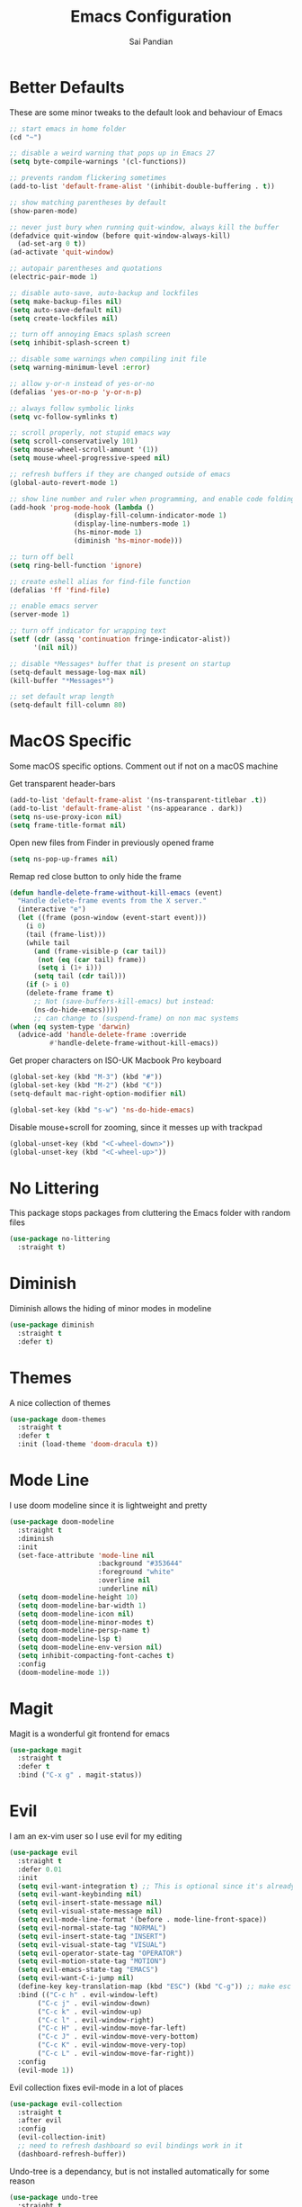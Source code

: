 #+TITLE: Emacs Configuration
#+AUTHOR: Sai Pandian
#+EMAIL: saipandian97@gmail.com
#+STARTUP: overview 

* Better Defaults
These are some minor tweaks to the default look and behaviour of Emacs
#+begin_src emacs-lisp
;; start emacs in home folder
(cd "~")

;; disable a weird warning that pops up in Emacs 27
(setq byte-compile-warnings '(cl-functions))

;; prevents random flickering sometimes
(add-to-list 'default-frame-alist '(inhibit-double-buffering . t))

;; show matching parentheses by default
(show-paren-mode)

;; never just bury when running quit-window, always kill the buffer
(defadvice quit-window (before quit-window-always-kill)
  (ad-set-arg 0 t))
(ad-activate 'quit-window)

;; autopair parentheses and quotations
(electric-pair-mode 1)

;; disable auto-save, auto-backup and lockfiles
(setq make-backup-files nil)
(setq auto-save-default nil)
(setq create-lockfiles nil)

;; turn off annoying Emacs splash screen
(setq inhibit-splash-screen t)

;; disable some warnings when compiling init file
(setq warning-minimum-level :error)

;; allow y-or-n instead of yes-or-no
(defalias 'yes-or-no-p 'y-or-n-p)

;; always follow symbolic links
(setq vc-follow-symlinks t)

;; scroll properly, not stupid emacs way
(setq scroll-conservatively 101)
(setq mouse-wheel-scroll-amount '(1))
(setq mouse-wheel-progressive-speed nil)

;; refresh buffers if they are changed outside of emacs
(global-auto-revert-mode 1)

;; show line number and ruler when programming, and enable code folding
(add-hook 'prog-mode-hook (lambda () 
			    (display-fill-column-indicator-mode 1)
			    (display-line-numbers-mode 1)
			    (hs-minor-mode 1)
			    (diminish 'hs-minor-mode)))

;; turn off bell
(setq ring-bell-function 'ignore)

;; create eshell alias for find-file function
(defalias 'ff 'find-file)

;; enable emacs server
(server-mode 1)

;; turn off indicator for wrapping text
(setf (cdr (assq 'continuation fringe-indicator-alist))
      '(nil nil))

;; disable *Messages* buffer that is present on startup
(setq-default message-log-max nil)
(kill-buffer "*Messages*")

;; set default wrap length
(setq-default fill-column 80)
#+end_src

* MacOS Specific
Some macOS specific options. Comment out if not on a macOS machine

Get transparent header-bars
#+begin_src emacs-lisp
(add-to-list 'default-frame-alist '(ns-transparent-titlebar .t))
(add-to-list 'default-frame-alist '(ns-appearance . dark))
(setq ns-use-proxy-icon nil)
(setq frame-title-format nil)
#+end_src

Open new files from Finder in previously opened frame
#+begin_src emacs-lisp
(setq ns-pop-up-frames nil)
#+end_src

Remap red close button to only hide the frame
#+begin_src emacs-lisp
(defun handle-delete-frame-without-kill-emacs (event)
  "Handle delete-frame events from the X server."
  (interactive "e")
  (let ((frame (posn-window (event-start event)))
	(i 0)
	(tail (frame-list)))
    (while tail
      (and (frame-visible-p (car tail))
	   (not (eq (car tail) frame))
	   (setq i (1+ i)))
      (setq tail (cdr tail)))
    (if (> i 0)
	(delete-frame frame t)
      ;; Not (save-buffers-kill-emacs) but instead:
      (ns-do-hide-emacs))))
      ;; can change to (suspend-frame) on non mac systems
(when (eq system-type 'darwin)
  (advice-add 'handle-delete-frame :override
	      #'handle-delete-frame-without-kill-emacs))
#+end_src

Get proper characters on ISO-UK Macbook Pro keyboard
#+begin_src emacs-lisp
(global-set-key (kbd "M-3") (kbd "#"))
(global-set-key (kbd "M-2") (kbd "€"))
(setq-default mac-right-option-modifier nil)

(global-set-key (kbd "s-w") 'ns-do-hide-emacs)
#+end_src

Disable mouse+scroll for zooming, since it messes up with trackpad
#+begin_src emacs-lisp
(global-unset-key (kbd "<C-wheel-down>"))
(global-unset-key (kbd "<C-wheel-up>"))
#+end_src

* No Littering
This package stops packages from cluttering the Emacs folder with random files
#+begin_src emacs-lisp
(use-package no-littering
  :straight t)
#+end_src

* Diminish
Diminish allows the hiding of minor modes in modeline
#+begin_src emacs-lisp
(use-package diminish
  :straight t
  :defer t)
#+end_src

* Themes
A nice collection of themes
#+begin_src emacs-lisp
(use-package doom-themes
  :straight t
  :defer t
  :init (load-theme 'doom-dracula t))
#+end_src

* Mode Line
I use doom modeline since it is lightweight and pretty
#+begin_src emacs-lisp
(use-package doom-modeline
  :straight t
  :diminish
  :init
  (set-face-attribute 'mode-line nil
                      :background "#353644"
                      :foreground "white"
                      :overline nil
                      :underline nil)
  (setq doom-modeline-height 10)
  (setq doom-modeline-bar-width 1)
  (setq doom-modeline-icon nil)
  (setq doom-modeline-minor-modes t)
  (setq doom-modeline-persp-name t)
  (setq doom-modeline-lsp t)
  (setq doom-modeline-env-version nil)
  (setq inhibit-compacting-font-caches t)
  :config
  (doom-modeline-mode 1))
#+end_src

* Magit
Magit is a wonderful git frontend for emacs
#+begin_src emacs-lisp
(use-package magit
  :straight t
  :defer t
  :bind ("C-x g" . magit-status))
#+end_src

* Evil
I am an ex-vim user so I use evil for my editing
#+begin_src emacs-lisp
(use-package evil
  :straight t
  :defer 0.01
  :init
  (setq evil-want-integration t) ;; This is optional since it's already set to t by default.
  (setq evil-want-keybinding nil)
  (setq evil-insert-state-message nil)
  (setq evil-visual-state-message nil)
  (setq evil-mode-line-format '(before . mode-line-front-space))
  (setq evil-normal-state-tag "NORMAL")
  (setq evil-insert-state-tag "INSERT")
  (setq evil-visual-state-tag "VISUAL")
  (setq evil-operator-state-tag "OPERATOR")
  (setq evil-motion-state-tag "MOTION")
  (setq evil-emacs-state-tag "EMACS")
  (setq evil-want-C-i-jump nil)
  (define-key key-translation-map (kbd "ESC") (kbd "C-g")) ;; make esc all-powerful
  :bind (("C-c h" . evil-window-left)
	   ("C-c j" . evil-window-down)
	   ("C-c k" . evil-window-up)
	   ("C-c l" . evil-window-right)
	   ("C-c H" . evil-window-move-far-left)
	   ("C-c J" . evil-window-move-very-bottom)
	   ("C-c K" . evil-window-move-very-top)
	   ("C-c L" . evil-window-move-far-right))
  :config
  (evil-mode 1))
#+end_src

Evil collection fixes evil-mode in a lot of places
#+begin_src emacs-lisp
(use-package evil-collection
  :straight t
  :after evil
  :config
  (evil-collection-init)
  ;; need to refresh dashboard so evil bindings work in it
  (dashboard-refresh-buffer))
#+end_src

Undo-tree is a dependancy, but is not installed automatically for some reason
#+begin_src emacs-lisp
(use-package undo-tree
  :straight t
  :after evil
  :diminish
  :config
  (evil-set-undo-system 'undo-tree)
  (global-undo-tree-mode 1))
#+end_src

Port of vim commentary plugin
#+begin_src emacs-lisp
(use-package evil-commentary
  :straight t
  :after evil
  :diminish
  :config
  (evil-commentary-mode 1))
#+end_src

Port of vim surround plugin
#+begin_src emacs-lisp
(use-package evil-surround
  :straight t
  :after evil
  :config
  (global-evil-surround-mode 1))
#+end_src

* General
#+begin_src emacs-lisp
(use-package general
  :straight t
  :defer 0.01
  :config
  (general-override-mode))
#+end_src

* Company
I use company for all my autocompletion needs
#+begin_src emacs-lisp
(use-package company
  :straight t
  :defer t
  :diminish
  :init
  (setq company-idle-delay 0)
  (setq company-minimum-prefix-length 1)
  (setq company-tooltip-align-annotations t)
  (setq company-tooltip-limit 15)
  :hook ((prog-mode . company-mode)
	   (tex-mode . company-mode)
	   (org-mode . company-mode))
  :config
  (company-mode 1)
  (push ".fbd_latexmk" company-files-exclusions)
  (push ".aux" company-files-exclusions)
  (push ".log" company-files-exclusions)
  (push ".pdf" company-files-exclusions)
  (push ".bcf" company-files-exclusions)
  (push ".gz" company-files-exclusions)
  (push ".blg" company-files-exclusions)
  (push ".fls" company-files-exclusions)
  (delete 'company-dabbrev company-backends))
#+end_src

* Which Key
Which key is useful for discoverability
#+begin_src emacs-lisp
(use-package which-key
  :straight t
  :defer 0.01
  :diminish
  :init
  (setq which-key-idle-delay 1)
  (setq which-key-idle-secondary-delay 0)
  :config
  (which-key-mode))
#+end_src

* Exec Path From Shell
This simply gets the shell variable and path from default shell
#+begin_src emacs-lisp
(when (memq window-system '(mac ns x))
  (use-package exec-path-from-shell
    :straight t
    :defer 0.01
    :init
    (setq exec-path-from-shell-check-startup-files nil)
    :config
    (exec-path-from-shell-initialize)))
#+end_src

* Terminals
I use vterm as my terminal because it is a lot better than ansi-term. You will
need to have some dependencies installed for this, which can be done in mac with: 
brew install cmake libtool libvterm
#+begin_src emacs-lisp
(use-package vterm
  :straight t
  :defer t)
#+end_src

Multi-Vterm lets me manage multiple vterm buffers easily
#+begin_src emacs-lisp
(use-package multi-vterm
  :straight t
  :defer t
  :init
  (setq multi-vterm-buffer-name "vterm")
  :bind (("C-c t t" . multi-vterm)
	   ("C-c t e" . eshell)))
#+end_src

* Perspective Mode
I use this for managing workspaces inside Emacs
#+begin_src emacs-lisp
(use-package perspective
  :straight t
  :defer 0.01
  :bind
  (("C-x C-i" . persp-ibuffer)
   ("C-x k" . persp-kill-buffer*)
   ("C-x C-k" . persp-kill-buffer*)
   ("C-x x h" . persp-prev)
   ("C-x x l" . persp-next)
   ("C-x x s" . persp-switch)
   ("C-x x i" . persp-import)
   ("C-x x r" . persp-rename)
   ("C-x x C-l" . persp-state-load)
   ("C-x x C-s" . persp-state-save))
  :init
  (custom-set-faces '(persp-selected-face ((t (:foreground "#FD7CC5")))))
  (setq  ido-ignore-buffers '("\\` " "^\*helm"))
  :config
  (use-package ibuffer
    :straight (:type built-in)
    :config
    (require 'ibuf-ext)
    (add-to-list 'ibuffer-never-show-predicates "^\*helm")
    (add-to-list 'ibuffer-never-show-predicates "\\` "))
  (persp-mode 1))
#+end_src

* Helm
I use helm for completion
#+begin_src emacs-lisp
(use-package helm
  :straight t
  :diminish
  :defer 0.01
  :init
  (setq projectile-completion-system 'helm)
  (setq helm-buffers-fuzzy-matching t)
  (setq helm-apropos-fuzzy-match nil)
  (setq helm-split-window-in-side-p t)
  (setq helm-move-to-line-cycle-in-source nil)
  (setq helm-display-header-line nil)
  (setq helm-input-idle-delay 0)
  (setq helm-grep-input-idle-delay 0)
  :bind
  (("C-x C-f" . helm-find-files)
   ("M-p" . helm-show-kill-ring)
   ("M-x" . helm-M-x)
   ("C-x b" . helm-buffers-list)
   ("C-x C-b" . helm-buffers-list)
   ("C-s" . helm-occur)
   ("C-x r b" . helm-bookmarks)
   ("C-x C-r" . helm-recentf)
   (:map helm-find-files-map
	 ("C-h" . helm-find-files-up-one-level)
	 ("C-l" . helm-execute-persistent-action))
   (:map helm-map
	 ("C-j" . helm-next-line)
	 ("C-k" . helm-previous-line)
	 ("<tab" . helm-execute-persistent-action)
	 ("C-i" . helm-execute-persistent-action)
	 ("C-z" . helm-select-action)))
   :config
   (helm-mode 1))
#+end_src

#+begin_src emacs-lisp
(use-package shackle
  :straight t
  :after helm
  :init
  (setq shackle-rules '(("\\`\\*helm.*?\\*\\'" :regexp t :align t :ratio 0.3)))
  :config
  (shackle-mode))
#+end_src

* Projectile
I use projectile to manage projects
#+begin_src emacs-lisp
(use-package projectile
  :straight t
  :defer t
  :bind-keymap
  ("C-x p" . projectile-command-map)
  :config
  (projectile-mode 1))
#+end_src

* Dashboard
This gives a nice startup page when Emacs first runs
#+begin_src emacs-lisp
(use-package dashboard
  :straight t
  :diminish page-break-lines-mode
  :init
  (setq initial-buffer-choice (lambda () (get-buffer "*dashboard*")))
  (setq dashboard-startup-banner 'logo)
  (setq dashboard-banner-logo-title "It is only with the heart that one can see rightly; what is essential is invisible to the eye.")
  ;; (setq dashboard-banner-logo-title "Everything will be okay in the end; if it's not okay, it's not the end")
  (setq dashboard-footer-messages '("Sai Pandian"))
  ;; (setq dashboard-set-init-info nil)
  (setq dashboard-items '((recents  . 25)))
  (setq dashboard-set-heading-icons nil)
  (setq dashboard-set-file-icons nil)
  (setq dashboard-center-content t)
  :config
  (dashboard-setup-startup-hook))
#+end_src

* Dired
This makes dired work as expected
#+begin_src emacs-lisp
(use-package dired
  :straight (:type built-in)
  :defer t
  :config
  (put 'dired-find-alternate-file 'disabled nil))
#+end_src

* PDF Tools
This lets me view PDFs in Emacs (better than simply with doc-view)
#+begin_src emacs-lisp
(use-package pdf-tools
  :straight t
  :defer t
  ;; :pin manual ;; don't reinstall when package updates
  :mode  ("\\.pdf\\'" . pdf-view-mode)
  :bind (:map pdf-view-mode-map ("C-s" . isearch-forward))
  :init
  (setq-default pdf-view-display-size 'fit-page)
  (setq mouse-wheel-follow-mouse t)
  (setq pdf-view-midnight-colors '("#ffffff" . "#000000"))
  :config
  (pdf-tools-install :no-query)
  (require 'pdf-occur))
#+end_src

* Org Mode
I use org mode extensively so this is quite a long section...
#+begin_src emacs-lisp
(use-package org
  :straight t
  :defer t
  :diminish auto-fill-function org-indent-mode visual-line-mode
  :hook ((org-mode . auto-fill-mode)
         (org-mode . visual-line-mode)
         (org-mode . display-line-numbers-mode)
	   (org-mode . (lambda ()
	                 (setq-local electric-pair-inhibit-predicate
	          		     `(lambda (c)
	          			(if (char-equal c ?<) t (,electric-pair-inhibit-predicate c)))))))
  
  :bind (("C-c a" . org-agenda)
         ("C-c c" . org-capture)
         ("C-c f" . my/list-org-files))
  
  :init

  ;; agenda files, refile targets and drawer targets
  (setq org-agenda-files (directory-files-recursively "~/Dropbox/Org/" "\\.org$"))
  (setq org-refile-targets '((org-agenda-files :maxlevel . 1)))
  (setq org-log-into-drawer "LOGBOOK")

  (add-to-list 'auto-mode-alist '("\\.org\\'" . org-mode))

  ;; make custom function that refreshes org files
  (defun my/refresh-org-files ()
    (interactive)
    (setq org-agenda-files (directory-files-recursively "~/Dropbox/Org/" "\\.org$"))
    (setq org-refile-targets '((org-agenda-files :maxlevel . 1))))

  ;; make custom function to list all org files 
  (defun my/list-org-files ()
    (interactive)
    (projectile-find-file-in-directory "~/Dropbox/Org/"))

  ;; some general settings
  (setq org-outline-path-complete-in-steps nil)
  (setq org-refile-use-outline-path 'file)
  (setq org-refile-allow-creating-parent-nodes 'confirm)
  (setq org-hide-leading-stars nil)
  (setq org-startup-indented t)
  (setq org-hide-emphasis-markers t)
  (setq org-confirm-babel-evaluate nil)
  (setq org-src-fontify-natively t)
  (setq org-edit-src-content-indentation 0)
  (setq org-src-tab-acts-natively t)
  (setq org-agenda-default-appointment-duration 30)
  (setq org-log-done 'time)
  (setq org-ellipsis " ⌄")
  (setq org-export-with-smart-quotes t)

  (setq org-todo-keywords
        '((sequence "TODO" "WAIT" "SOMEDAY" "|" "DONE" "CANCELLED")))

  ;; heading sizes
  (custom-set-faces
   '(org-level-1 ((t (:inherit outline-1 :height 1.2))))
   '(org-level-2 ((t (:inherit outline-2 :height 1.0))))
   '(org-level-3 ((t (:inherit outline-3 :height 1.0))))
   '(org-level-4 ((t (:inherit outline-4 :height 1.0))))
   '(org-level-5 ((t (:inherit outline-5 :height 1.0))))
   '(org-document-title ((t :height 1.5)))
   )

  :config

  ;; hook goes here since org-babel-after-execute-hook is not available prior to loading org mode package
  (add-hook 'org-babel-after-execute-hook 'org-display-inline-images)

  ;; better looking org-agenda
  (setq org-agenda-custom-commands
	'(("n" "Custom agenda view"
	   (
	    (agenda)
	    (todo "TODO")
	    (todo "WAIT")
	    (todo "SOMEDAY")
	    ))))
  (setq org-agenda-prefix-format
	(quote
	 ((agenda . "%-20c%?-13t% s")
          (timeline . "% s")
          (todo . "%-20:c ")
          (tags . "%-20c")
          (search . "%-20c"))))

  ;; evil bindings for org-agenda
  (eval-after-load 'org-agenda
    '(progn
       (evil-set-initial-state 'org-agenda-mode 'normal)
       (evil-define-key 'normal org-agenda-mode-map
	 (kbd "<RET>") 'org-agenda-switch-to
	 (kbd "\t") 'org-agenda-goto
	 "q" 'org-agenda-quit
	 "r" 'org-agenda-redo
	 "f" 'org-agenda-later
	 "b" 'org-agenda-earlier
	 )))

  (org-babel-do-load-languages 
   'org-babel-load-languages 
   '((emacs-lisp . t)
     (python     . t)
     (jupyter    . t)))
  
  (add-to-list 'org-modules 'org-tempo t)
  (add-to-list 'org-modules 'org-habit t))
#+end_src

Set up LaTeX export classes and settings
#+begin_src emacs-lisp
(use-package ox-latex
  :straight (:type built-in)
  :defer t
  ;; :after org
  :init
  
  ;; set some nice margins
  ;; (setq org-latex-packages-alist '(("tmargin=0.85in, bmargin=0.85in, lmargin=0.85in, rmargin=0.85in" "geometry" nil)))

  ;; get nice formatting of source blocks
  ;; TODO currently doesn't work with the margins, need to fix it
  (setq org-latex-listings 'minted org-latex-packages-alist '(("" "minted")))

  ;; tell org to make pdfs using latexmk
  (setq org-latex-pdf-process (list "latexmk -shell-escape -synctex=1 -bibtex -f -pdf %f"))
  :config
  ;; ieeetr class
  (add-to-list 'org-latex-classes
	       '("ieeetr"
		 "\\documentclass[journal]{IEEEtran}"
		 ("\\section{%s}" . "\\section*{%s}")
		 ("\\subsection{%s}" . "\\subsection*{%s}")
		 ("\\subsubsection{%s}" . "\\subsubsection*{%s}")
		 ("\\paragraph{%s}" . "\\paragraph*{%s}")
		 ("\\subparagraph{%s}" . "\\subparagraph*{%s}")))
  ;; thesis class
  (add-to-list 'org-latex-classes
	       '("thesis"
		 "\\documentclass[12pt, twoside]{report}"
		 ("\\chapter{%s}" . "\\chapter*{%s}")
		 ("\\section{%s}" . "\\section*{%s}")
		 ("\\subsection{%s}" . "\\subsection*{%s}")
		 ("\\subsubsection{%s}" . "\\subsubsection*{%s}")))

  ;; for beamer presentations
  (use-package ox-beamer :straight (:type built-in))

  ;; some default settings to make documents look nice
  (add-to-list 'org-latex-default-packages-alist
	       '("linktocpage,
                pdfstartview=FitH,
                colorlinks, 
                linkcolor=blue,
                anchorcolor=blue, 
                citecolor=blue,
                filecolor=blue,
                menucolor=blue,
                urlcolor=blue"
	          "hyperref" nil) t)
  (setq org-latex-default-packages-alist
	(-remove-item
	 '("" "hyperref" nil)
	 org-latex-default-packages-alist)))
#+end_src

* Org Ref
I use Org Ref to handle citations in Org mode
#+begin_src emacs-lisp
(use-package org-ref
  :straight t
  :after org
  :init
  (setq bibtex-autokey-year-length 4
	  bibtex-autokey-name-year-separator "-"
	  bibtex-autokey-year-title-separator "-"
	  bibtex-autokey-titleword-separator "-"
	  bibtex-autokey-titlewords 2
	  bibtex-autokey-titlewords-stretch 1
	  bibtex-autokey-titleword-length 5)
  (setq helm-bibtex-full-frame nil)
  :hook (org-mode . (lambda ()
		      (require 'org-ref)
		      (require 'org-ref-pdf)
		      (require 'org-ref-url-utils)))
  :config
  ;; keybinding has to go here otherwise it doesn't work
  (define-key org-mode-map (kbd "C-c [") 'org-ref-insert-ref-link)
  (setq bibtex-completion-display-formats
	'((t . "${author:50} ${title:130} ${year:7} ${=type=:7}"))))
#+end_src

* Org Superstar
This enables nice looking icons in org-headings
#+begin_src emacs-lisp
(use-package org-superstar
  :straight t
  :defer t
  :init
  (setq org-superstar-configure-like-org-bullets t)
  :hook (org-mode . org-superstar-mode))
#+end_src

* Org Capture Templates
Some capture templates that suit my workflow
#+begin_src emacs-lisp
(setq org-capture-templates
      '(
	("n" "Quick Note" entry (file "~/Dropbox/Org/Inbox.org")
	 "* %?" :empty-lines 0)
	
	("e" "Quick Event" entry (file "~/Dropbox/Org/Inbox.org")
	 "* %?\n%^T")
	
	("p" "Quick Task - Personal" entry (file "~/Dropbox/Org/Inbox.org")
	 "* TODO %?" :empty-lines 0)
	
	("w" "Quick Task - Work" entry (file "~/Dropbox/Org/Inbox.org")
       "* TODO %?\n%i%a" :empty-lines 0)
	
	("f" "Monthly Finance Review" entry (file+olp+datetree "~/Dropbox/Org/Personal/Finance.org" "Monthly Review Log")
	 "** Monthly Finance Review [0/4] \n- [ ] Check Expenditure and Balance in Yolt\n- [ ] Update [[file+sys:~/Google Drive/Budgets/budget_20_21.xlsx][Budget Spreadsheet]]\n- [ ] Move Extra Revolut into Vault\n- [ ] Transfer money into Revolut\n- [ ] Mark TODO as DONE" :empty-lines 0 :jump-to-captured t :kill-buffer t)
	))
#+end_src

* YASnippets
This package provides snippet insertion
#+begin_src emacs-lisp
(use-package yasnippet
  :straight t
  :defer t
  :diminish yas-minor-mode
  :hook ((prog-mode . yas-minor-mode)
         (latex-mode . yas-minor-mode)))
#+end_src

A collection of useful snippets
#+begin_src emacs-lisp
(use-package yasnippet-snippets
  :straight t
  :defer t)
#+end_src

* Flyspell
On the go spell-checking in Emacs You will need to install aspell on your system
for this to work. On MacOS: brew install aspell
#+begin_src emacs-lisp
(use-package flyspell
  :straight (:type built-in)
  :defer t
  :diminish flyspell-mode
  :init
  (setq ispell-program-name "/usr/local/bin/aspell") 
  (setq ispell-dictionary "british")
  :hook ((latex-mode . flyspell-mode)
	   (text-mode . flyspell-mode)
	   (org-mode . (lambda () (flyspell-mode -1)))))
#+end_src

* Flycheck
Use flycheck as the syntax checker
#+begin_src emacs-lisp
(use-package flycheck
  :straight t
  :defer t
  :diminish flycheck-mode
  :hook (lsp-mode . flycheck-mode)
  :init
  (setq flycheck-check-syntax-automatically '(mode-enabled save))
  :config
  (general-define-key
   :keymaps 'lsp-mode-map
   :prefix lsp-keymap-prefix
   "e" '(:ignore t :which-key "errors")
   "en" '(flycheck-next-error :which-key "next error")
   "ep" '(flycheck-previous-error :which-key "previous error")
   "es" '(flycheck-select-checker :which-key "select checker")
   "el" '(lsp-treemacs-errors-list :which-key "list all errors")
   "ex" '(flycheck-disable-checker :which-key "disable checker")
   "ed" '(flycheck-display-error-at-point :which-key "display error at point")
   "eb" '(flycheck-buffer :which-key "lint buffer")))
#+end_src

* Treemacs
Provides tree view and other goodies (mainly just dependency for dap mode)
#+begin_src emacs-lisp
(use-package treemacs
  :straight t
  :defer t
  :after lsp-mode
  :commands treemacs)

(use-package treemacs-all-the-icons
  :straight t
  :after treemacs
  :config
  (treemacs-load-theme "all-the-icons"))
#+end_src

* LSP Mode
Language servers handle most of my languages
#+begin_src emacs-lisp
(use-package lsp-mode
  :straight t
  :defer t
  :diminish lsp-mode
  :hook (lsp-mode . lsp-enable-which-key-integration)
  :commands (lsp lsp-deferred)
  :init
  (setq lsp-keymap-prefix "C-l")
  (setq lsp-prefer-capf t)
  (setq lsp-modeline-diagnostics-enable nil)
  (setq lsp-prefer-flymake nil)
  (setq lsp-signature-auto-activate t)
  (setq lsp-signature-doc-lines 1)
  (setq lsp-signature-render-documentation nil)
  (setq read-process-output-max (* 1024 1024))
  ;; (setq lsp-modeline-code-actions-enable nil)
  ;; (setq lsp-headerline-breadcrumb-enable nil)
  (setq lsp-headerline-breadcrumb-icons-enable nil)
  :bind (:map lsp-mode-map (("M-]" . lsp-find-definition)
			      ("M-[" . xref-pop-marker-stack))))
#+end_src

I also set up some additional packages for integration with helm and treemacs
#+begin_src emacs-lisp
(use-package helm-lsp
  :straight t
  :defer t
  :commands helm-lsp-workspace-symbol)

(use-package lsp-treemacs
  :straight t
  :after lsp-mode
  :config
  (general-define-key
   :keymaps 'lsp-mode-map
   :prefix lsp-keymap-prefix
   "t" '(:ignore t :which-key "tree")
   "tt" '(treemacs :which-key "toggle treemacs")
   "ts" '(lsp-treemacs-symbols :which-key "show lsp-treemacs symbols")
   "te" '(lsp-treemacs-errors-list :which-key "show lsp-treemacs errors"))
  (lsp-treemacs-sync-mode 1))
#+end_src

* DAP Mode
DAP Mode is used for debugging
#+begin_src emacs-lisp
(use-package dap-mode
  :straight t
  :defer t
  :hook ((lsp-mode . dap-mode)
	   (dap-stopped . (lambda (arg) (call-interactively #'dap-hydra))))
  :init
  (setq dap-auto-configure-features '(locals expressions))
  :config
  (general-define-key
   :keymaps 'lsp-mode-map
   :prefix lsp-keymap-prefix
   "d" '(:ignore t :which-key "debug")
   "dt" '(dap-breakpoint-toggle :which-key "toggle breakpoint")
   "dd" '(dap-debug :which-key "start debugger")
   "dh" '(dap-hydra :which-key "open hydra")
   "dq" '(dap-delete-all-sessions :which-key "quit all dap sessions")))
#+end_src

* Apheleia
I use this to format code (when the lsp-server can't do it by itself)
#+begin_src emacs-lisp
(use-package apheleia
  :straight (:host github :repo "raxod502/apheleia")
  :defer t
  :hook (python-mode . (lambda () (general-define-key
				   :keymaps 'python-mode-map
				   :prefix lsp-keymap-prefix
				   "=" '(:ignore t :which-key "formatting")
				   "==" '(apheleia-format-buffer :which-key "format buffer")))))
#+end_src

* Python
I use the pyright server for Python which needs npm installed
To use dap mode with python, you need to run: pip install debugpy 
#+begin_src emacs-lisp
(use-package lsp-pyright
  :straight t
  :defer t
  :diminish eldoc-mode
  :hook ((python-mode . (lambda () (require 'lsp-pyright)))
	   (python-mode . lsp-deferred)
	   (python-mode . (lambda () (require 'dap-python))))
  :config
  (setq dap-python-debugger 'debugpy)
  ;; these hooks can't go in the :hook section since lsp-restart-workspace
  ;; is not available if lsp isn't active, so it messes up jupyter
  (add-hook 'conda-postactivate-hook (lambda () (lsp-restart-workspace)))
  (add-hook 'conda-postdeactivate-hook (lambda () (lsp-restart-workspace))))
#+end_src

Conda handles switching virtual environments
#+BEGIN_SRC emacs-lisp
(use-package conda
  :straight t
  :defer t
  :init
  (setq conda-anaconda-home (expand-file-name "~/miniconda3"))
  (setq conda-env-home-directory (expand-file-name "~/miniconda3"))
  :config
  (conda-env-initialize-interactive-shells)
  (conda-env-initialize-eshell))
#+END_SRC

Turn off annoying python start message
#+begin_src emacs-lisp
(setq python-indent-guess-indent-offset-verbose nil)
#+end_src

Get nice sphinx doc generation
#+begin_src emacs-lisp
(use-package sphinx-doc
  :straight t
  :defer t
  :diminish sphinx-doc-mode
  :hook (python-mode . sphinx-doc-mode))
#+end_src

* Jupyter
I use Emacs Jupyter for jupyter notebooks
#+begin_src emacs-lisp
(use-package jupyter
  :straight t
  :defer t
  :after org
  :init
  (setq org-babel-default-header-args:jupyter-python '((:async . "yes")
                                                       (:session . "py")
                                                       (:kernel . "python3")
						         (:pandoc . "t")))

  ;; function to load jupyter package and get kernelspecs from current python env
  (defun my/jupyter-refresh-kernelspecs ()
    "Refresh Jupyter kernelspecs"
    (interactive)
    (require 'jupyter)
    (jupyter-available-kernelspecs t))

  (add-to-list 'org-structure-template-alist '("j" . "src jupyter-python"))

  :bind (:map jupyter-org-interaction-mode-map ("C-c h" . nil))
  :hook ((conda-postactivate . my/jupyter-refresh-kernelspecs)
	   (conda-postdeactivate . my/jupyter-refresh-kernelspecs)))
#+end_src

Set up export to Jupyter notebooks
#+begin_src emacs-lisp
(use-package ox-ipynb
  :straight (ox-ipynb :type git :host github :repo "jkitchin/ox-ipynb")
  :defer t
  :hook (org-mode . (lambda () (require 'ox-ipynb))))
#+end_src

Function to run jupyter-lab command and open xwidget buffer with client
#+begin_src emacs-lisp
(defun my/jupyter-lab ()
  (interactive)
  (async-shell-command "bash ~/dotfiles/scripts/run_jupyter_in_emacs.sh")
  (switch-to-buffer-other-window "*Async Shell Command*")
  (delete-window))
#+end_src

* LaTeX
I use the TexLab language server for LaTeX
Install using: brew install texlab
#+begin_src emacs-lisp
(use-package lsp-latex
  :straight t
  :defer t
  :hook ((tex-mode . lsp-deferred)
	   (tex-mode . (lambda () (require 'lsp-latex)))
	   (latex-mode . lsp-deferred)
	   (bibtex-mode . lsp-deferred)
	   (latex-mode . (lambda () 
			 (define-key tex-mode-map (kbd "C-c C-c") 'my/latex-build)
			 (define-key tex-mode-map (kbd "C-c C-v") 'my/open-pdf)))
	   (latex-mode . auto-fill-mode)
	   (latex-mode . visual-line-mode)
	   (latex-mode . display-fill-column-indicator-mode)
	   (latex-mode . display-line-numbers-mode)
	   (bibtex-mode . display-line-numbers-mode))
  :init
  (setq lsp-latex-lint-on-change t)
  (setq lsp-latex-lint-on-save t)

  ;; function to open pdf associated with tex file
  (defun my/open-pdf ()
    (interactive)
    (buffer-file-name (other-buffer))
    ;; can do find-file instead of browse-url to open inside emacs
    (browse-url (replace-regexp-in-string ".tex" ".pdf" buffer-file-name)))
  
  ;; function to save and build latex file
  (defun my/latex-build ()
    (interactive)
    (save-buffer)
    (lsp-latex-build)))
#+end_src

* C/C++
I use the clangd server for C++.
Install using: brew install llvm
Make sure llvm is on your path.
#+begin_src emacs-lisp
(use-package cc-mode
  :straight (:type built-in)
  :defer t
  :hook (c++-mode . lsp-deferred)
  :init
  (setq c-default-style "linux"))
#+end_src
